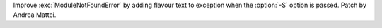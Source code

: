 Improve :exc:`ModuleNotFoundError` by adding flavour text to exception when the
:option:`-S` option is passed. Patch by Andrea Mattei.
